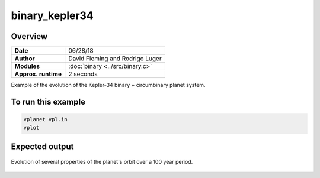 binary_kepler34
===============

Overview
--------

===================   ============
**Date**              06/28/18
**Author**            David Fleming and Rodrigo Luger
**Modules**           :doc:`binary <../src/binary.c>`
**Approx. runtime**   2 seconds
===================   ============

Example of the evolution of the Kepler-34 binary + circumbinary planet system.

To run this example
-------------------

.. code-block:: bash

    vplanet vpl.in
    vplot


Expected output
---------------

.. figure:: https://raw.githubusercontent.com/VirtualPlanetaryLaboratory/vplanet/images/examples/binary_kepler34.png
   :width: 600px
   :align: center

   Evolution of several properties of the planet's orbit over a 100 year period.
